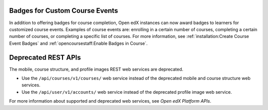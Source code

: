 
===============================
Badges for Custom Course Events
===============================

In addition to offering badges for course completion, Open edX instances can
now award badges to learners for customized course events. Examples of course
events are: enrolling in a certain number of courses, completing a certain
number of courses, or completing a specific list of courses. For more
information, see
:ref:`installation:Create Course Event Badges` and
:ref:`opencoursestaff:Enable Badges in Course`.

====================
Deprecated REST APIs
====================

The mobile, course structure, and profile images REST web services are
deprecated.

* Use the ``/api/courses/v1/courses/`` web service instead of the deprecated
  mobile and course structure web services.

* Use the ``/api/user/v1/accounts/`` web service instead of the deprecated
  profile image web service.

For more information about supported and deprecated web services,
see *Open edX Platform APIs*.
